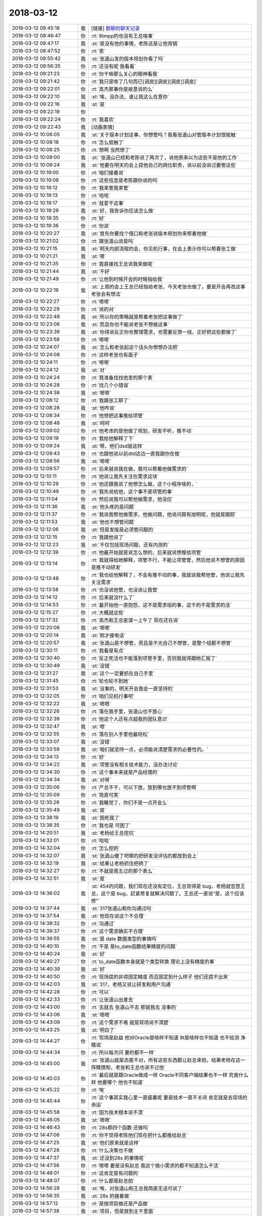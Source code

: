 2018-03-12
-------------

.. list-table::
   :widths: 25, 1, 60

   * - 2018-03-12 08:45:16
     - 我
     - [链接] `群聊的聊天记录 <https://support.weixin.qq.com/cgi-bin/mmsupport-bin/readtemplate?t=page/favorite_record__w_unsupport>`_
   * - 2018-03-12 08:46:47
     - 你
     - :rt:`8tmpp的也没有王总啥事`
   * - 2018-03-12 08:47:17
     - 我
     - :st:`是没有他的事情，老陈这是让他背锅`
   * - 2018-03-12 08:47:52
     - 你
     - :rt:`恩`
   * - 2018-03-12 08:55:42
     - 我
     - :st:`张道山发的版本规划你看了吗`
   * - 2018-03-12 08:56:35
     - 你
     - :rt:`还没有呢 我看看`
   * - 2018-03-12 09:21:23
     - 你
     - :rt:`你干嘛那么关心的眼神看我`
   * - 2018-03-12 09:21:42
     - 你
     - :rt:`我只是咳了几句而已[调皮][调皮][调皮][调皮]`
   * - 2018-03-12 09:22:01
     - 你
     - :rt:`高杰那事你是故意说的么`
   * - 2018-03-12 09:22:10
     - 我
     - :st:`唉，没办法，谁让我这么在意你`
   * - 2018-03-12 09:22:16
     - 我
     - :st:`是`
   * - 2018-03-12 09:22:19
     - 你
     - .. image:: images/0b36d52f8e357987fa6a3ced2d0e50d8.gif
          :width: 100px
   * - 2018-03-12 09:22:24
     - 你
     - :rt:`我喜欢`
   * - 2018-03-12 09:22:43
     - 我
     - [动画表情]
   * - 2018-03-12 10:06:05
     - 我
     - :st:`关于版本计划这事，你想管吗？我看张道山对管版本计划很抵触`
   * - 2018-03-12 10:08:18
     - 你
     - :rt:`怎么抵触了`
   * - 2018-03-12 10:08:25
     - 你
     - :rt:`想啊 当然想了`
   * - 2018-03-12 10:09:00
     - 我
     - :st:`˙张道山已经和老陈说了两次了，说他原来以为这些不是他的工作`
   * - 2018-03-12 10:09:24
     - 我
     - :st:`他要在明天的会上提他自己的岗位职责，说以前没说过要管这些`
   * - 2018-03-12 10:19:00
     - 你
     - :rt:`咱们接着说`
   * - 2018-03-12 10:19:08
     - 你
     - :rt:`这些信息是老陈跟你说的吗`
   * - 2018-03-12 10:19:12
     - 你
     - :rt:`我来管我来管`
   * - 2018-03-12 10:19:13
     - 你
     - :rt:`哈哈`
   * - 2018-03-12 10:19:17
     - 你
     - :rt:`就爱干这事`
   * - 2018-03-12 10:19:29
     - 我
     - :st:`好，我告诉你应该怎么做`
   * - 2018-03-12 10:19:35
     - 你
     - :rt:`好`
   * - 2018-03-12 10:19:36
     - 你
     - :rt:`你说`
   * - 2018-03-12 10:20:27
     - 我
     - :st:`首先你要找个借口和老张说版本规划你来帮着他做`
   * - 2018-03-12 10:21:02
     - 你
     - :rt:`跟张道山说是吗`
   * - 2018-03-12 10:21:15
     - 我
     - :st:`明天内部流程的会，你见机行事，在会上表示你可以帮着张工做`
   * - 2018-03-12 10:21:21
     - 我
     - :st:`嗯`
   * - 2018-03-12 10:21:35
     - 你
     - :rt:`我直接找王总说我来做呢`
   * - 2018-03-12 10:21:44
     - 我
     - :st:`不好`
   * - 2018-03-12 10:21:49
     - 你
     - :rt:`让他到时候开会的时候指给我`
   * - 2018-03-12 10:22:19
     - 我
     - :st:`上周的会上王总已经指给老张，今天老张也做了。要是开会再改这事老张会有想法`
   * - 2018-03-12 10:22:27
     - 你
     - :rt:`嗯嗯`
   * - 2018-03-12 10:22:29
     - 你
     - :rt:`说的对`
   * - 2018-03-12 10:22:48
     - 我
     - :st:`所以你的策略就是帮着老张把这事做了`
   * - 2018-03-12 10:23:06
     - 我
     - :st:`而且你也不能说老张不想做这事`
   * - 2018-03-12 10:23:39
     - 我
     - :st:`你得说反正你也整理需求，也需要反馈一线，正好把这些都做了`
   * - 2018-03-12 10:23:58
     - 你
     - :rt:`嗯嗯`
   * - 2018-03-12 10:24:07
     - 我
     - :st:`怎么和老张起这个话头你想想办法把`
   * - 2018-03-12 10:24:08
     - 你
     - :rt:`这样老张也有面子`
   * - 2018-03-12 10:24:11
     - 你
     - :rt:`嗯嗯`
   * - 2018-03-12 10:24:12
     - 我
     - :st:`对`
   * - 2018-03-12 10:24:24
     - 你
     - :rt:`我准备找找他发的那个表`
   * - 2018-03-12 10:24:28
     - 你
     - :rt:`找几个小错误`
   * - 2018-03-12 10:24:38
     - 我
     - :st:`嗯嗯`
   * - 2018-03-12 12:08:12
     - 你
     - :rt:`我跟张工聊了`
   * - 2018-03-12 12:08:28
     - 我
     - :st:`他咋说`
   * - 2018-03-12 12:08:34
     - 你
     - :rt:`他想把这事推给项管`
   * - 2018-03-12 12:08:48
     - 我
     - :st:`呵呵`
   * - 2018-03-12 12:09:02
     - 你
     - :rt:`他考虑的是他做了规划，研发不听，推不动`
   * - 2018-03-12 12:09:19
     - 你
     - :rt:`我给他解释了下`
   * - 2018-03-12 12:09:24
     - 我
     - :st:`嗯，他们dsd就这样`
   * - 2018-03-12 12:09:43
     - 你
     - :rt:`也跟他说以前dtd这边一直我跟你在做`
   * - 2018-03-12 12:09:56
     - 我
     - :st:`嗯嗯`
   * - 2018-03-12 12:09:57
     - 你
     - :rt:`后来就说我在做，我可以帮着他做需求的`
   * - 2018-03-12 12:10:11
     - 你
     - :rt:`他说让我先关注在需求这块`
   * - 2018-03-12 12:10:29
     - 你
     - :rt:`他还跟我说了他想怎么做，这个小程序啥的，`
   * - 2018-03-12 12:10:49
     - 你
     - :rt:`我先说给他，这个事不是项管的事`
   * - 2018-03-12 12:11:04
     - 你
     - :rt:`然后说我可以帮他做需求，他没应`
   * - 2018-03-12 12:11:36
     - 我
     - :st:`他头疼的是问题`
   * - 2018-03-12 12:11:37
     - 你
     - :rt:`我说我帮他做需求，他做问题，他说问题有旭明呢，他就是跟踪`
   * - 2018-03-12 12:11:53
     - 我
     - :st:`他也不想管问题`
   * - 2018-03-12 12:12:06
     - 我
     - :st:`但是发版是必须管问题的`
   * - 2018-03-12 12:12:15
     - 你
     - :rt:`我跟他说了`
   * - 2018-03-12 12:12:23
     - 我
     - :st:`不仅包括现场问题，还有内测的`
   * - 2018-03-12 12:12:39
     - 你
     - :rt:`他最开始就是说怎么想的，后来就说想推给项管`
   * - 2018-03-12 12:13:14
     - 你
     - :rt:`我就得给她解释，项管不行，不能让项管管，然后他说不想管的原因是推不动研发`
   * - 2018-03-12 12:13:48
     - 你
     - :rt:`我也给他解释了，不会有推不动的事，我就说我帮他管，他说让我先关注需求`
   * - 2018-03-12 12:13:58
     - 你
     - :rt:`也没说他管，也没说让我管`
   * - 2018-03-12 12:14:12
     - 你
     - :rt:`后来就没什么了`
   * - 2018-03-12 12:14:53
     - 你
     - :rt:`最开始他一直抱怨，这不是需求组的事，这干的不是需求的活`
   * - 2018-03-12 12:15:27
     - 你
     - :rt:`大概就这些`
   * - 2018-03-12 12:17:32
     - 你
     - :rt:`高杰和王总密谋一上午了 现在还在说`
   * - 2018-03-12 12:20:06
     - 我
     - :st:`嗯嗯`
   * - 2018-03-12 12:20:14
     - 我
     - :st:`刚才接电话`
   * - 2018-03-12 12:20:57
     - 我
     - :st:`张道山是不想管，而且是不光自己不想管，是整个组都不想管`
   * - 2018-03-12 12:30:11
     - 你
     - :rt:`我看是有点`
   * - 2018-03-12 12:30:40
     - 你
     - :rt:`反正死活也不能落到项管手里，否则我就得跟她汇报了`
   * - 2018-03-12 12:30:49
     - 我
     - :st:`没错`
   * - 2018-03-12 12:31:27
     - 我
     - :st:`这个一定要抓在自己手里`
   * - 2018-03-12 12:31:45
     - 你
     - :rt:`轮也轮不到她`
   * - 2018-03-12 12:31:53
     - 我
     - :st:`没事的，明天开会我会一直坚持的`
   * - 2018-03-12 12:32:05
     - 你
     - :rt:`咱们见机行事吧`
   * - 2018-03-12 12:32:22
     - 我
     - :st:`嗯嗯`
   * - 2018-03-12 12:32:26
     - 你
     - :rt:`落在我手里，张道山也不放心`
   * - 2018-03-12 12:32:39
     - 你
     - :rt:`他这个人还有点超我的团队意识`
   * - 2018-03-12 12:32:47
     - 我
     - :st:`嗯`
   * - 2018-03-12 12:32:55
     - 你
     - :rt:`落在别人手里他最轻松`
   * - 2018-03-12 12:33:07
     - 我
     - :st:`没错`
   * - 2018-03-12 12:33:59
     - 我
     - :st:`咱们就坚持一点，必须能说清楚需求的必要性的。`
   * - 2018-03-12 12:34:13
     - 你
     - :rt:`好`
   * - 2018-03-12 12:34:22
     - 我
     - :st:`项管没有相关技术能力，没办法讨论`
   * - 2018-03-12 12:34:30
     - 你
     - :rt:`这个事本来就是产品经理的`
   * - 2018-03-12 12:34:34
     - 我
     - :st:`对呀`
   * - 2018-03-12 12:35:06
     - 你
     - :rt:`产总不干，可以下放，放到哪也放不到项管啊`
   * - 2018-03-12 12:35:09
     - 你
     - :rt:`简直可笑`
   * - 2018-03-12 12:35:26
     - 你
     - :rt:`我睡觉了，你们不是一点开会么`
   * - 2018-03-12 12:35:49
     - 我
     - :st:`是`
   * - 2018-03-12 13:38:19
     - 我
     - :st:`困死我了`
   * - 2018-03-12 13:38:35
     - 你
     - :rt:`我也是 可困了`
   * - 2018-03-12 14:20:51
     - 我
     - :st:`老杨给王总挖坑`
   * - 2018-03-12 14:32:01
     - 你
     - :rt:`哈哈`
   * - 2018-03-12 14:32:04
     - 你
     - :rt:`怎么挖的`
   * - 2018-03-12 14:32:07
     - 我
     - :st:`张道山傻了吧唧的把研发没评估的都放到会上`
   * - 2018-03-12 14:32:19
     - 我
     - :st:`结果让老杨抓住把柄了`
   * - 2018-03-12 14:32:27
     - 你
     - :rt:`不就是周五过的那个表么`
   * - 2018-03-12 14:32:51
     - 我
     - :st:`是`
   * - 2018-03-12 14:36:02
     - 我
     - :st:`454的问题，我们现在还没有定位，王总觉得是 bug，老杨就忽悠王总，这个是 bug，赶紧修复就解决问题了。王总还一直说“是，这个应该修”`
   * - 2018-03-12 14:37:44
     - 我
     - :st:`317张道山和你沟通过吗`
   * - 2018-03-12 14:37:54
     - 我
     - :st:`他现在说这个不合理`
   * - 2018-03-12 14:39:32
     - 你
     - :rt:`沟通过`
   * - 2018-03-12 14:39:37
     - 你
     - :rt:`这个需求确实不合理`
   * - 2018-03-12 14:39:55
     - 我
     - :st:`是 date 数据类型的事情吗`
   * - 2018-03-12 14:40:10
     - 你
     - :rt:`不是 是to_date函数结果精度的问题`
   * - 2018-03-12 14:40:24
     - 我
     - :st:`好`
   * - 2018-03-12 14:40:27
     - 你
     - :rt:`to_date函数本身就是个类型转换 理论上没有精度的事`
   * - 2018-03-12 14:40:39
     - 我
     - :st:`好`
   * - 2018-03-12 14:40:50
     - 你
     - :rt:`现场提的非得固定精度 而且固定到什么样子 他们还提不出来`
   * - 2018-03-12 14:42:03
     - 我
     - :st:`317，老杨又说让研发和用户沟通`
   * - 2018-03-12 14:42:28
     - 你
     - :rt:`可以`
   * - 2018-03-12 14:42:33
     - 你
     - :rt:`让张道山出差去`
   * - 2018-03-12 14:43:00
     - 你
     - :rt:`去就去 张道山不去 那就我去 没事的`
   * - 2018-03-12 14:43:06
     - 我
     - :st:`嗯嗯`
   * - 2018-03-12 14:43:09
     - 你
     - :rt:`这个需求不难 就是现场说不清楚`
   * - 2018-03-12 14:43:25
     - 我
     - :st:`明白了`
   * - 2018-03-12 14:44:27
     - 你
     - :rt:`现场是赵益 他对Oracle是啥样不知道 8t是啥样也不知道 也不给测 净瞎说`
   * - 2018-03-12 14:44:34
     - 你
     - :rt:`所以每次问 要的都不一样`
   * - 2018-03-12 14:45:00
     - 我
     - :st:`张道山就是态度不对，所有这些东西都让赵总来拍，结果老杨在这一阵瞎搅和，老张和王总也说不过他`
   * - 2018-03-12 14:45:03
     - 你
     - :rt:`最后就是跟Oracle做成一样 Oracle不同客户端结果也不一样 究竟什么样  他要哪个 他也不知道`
   * - 2018-03-12 14:45:22
     - 你
     - :rt:`唉`
   * - 2018-03-12 14:45:44
     - 你
     - :rt:`这个事其实我心里一直盛着呢 要是技术一直不关闭 肯定就是去现场的命运`
   * - 2018-03-12 14:45:58
     - 你
     - :rt:`因为技术根本说不清`
   * - 2018-03-12 14:46:05
     - 我
     - :st:`嗯嗯`
   * - 2018-03-12 14:46:43
     - 你
     - :rt:`28s那四个函数 还做吗`
   * - 2018-03-12 14:47:06
     - 你
     - :rt:`你不觉得老陈他们现在把什么都推给赵总`
   * - 2018-03-12 14:47:25
     - 我
     - :st:`他们原来就是这样`
   * - 2018-03-12 14:47:26
     - 你
     - :rt:`什么决策也不做`
   * - 2018-03-12 14:47:37
     - 我
     - :st:`还没到28s 的事情呢`
   * - 2018-03-12 14:47:56
     - 你
     - :rt:`嗯嗯 要是没有赵总 我这个做小需求的都不知道怎么干活`
   * - 2018-03-12 14:48:01
     - 你
     - :rt:`这肯定是有问题的`
   * - 2018-03-12 14:48:07
     - 你
     - :rt:`什么都是赵总拍`
   * - 2018-03-12 14:56:28
     - 我
     - :st:`唉，对张道山和王总我简直无话可说了`
   * - 2018-03-12 14:56:35
     - 我
     - :st:`28s 的接着做`
   * - 2018-03-12 14:57:12
     - 你
     - :rt:`是按项目做还是产品做`
   * - 2018-03-12 14:57:38
     - 我
     - :st:`项目，但是放到主干里面`
   * - 2018-03-12 14:57:44
     - 你
     - :rt:`我晕`
   * - 2018-03-12 14:57:53
     - 你
     - :rt:`主干就是将来的党政军版对吧`
   * - 2018-03-12 14:58:06
     - 我
     - :st:`不是，那个是 N+1`
   * - 2018-03-12 14:58:23
     - 你
     - :rt:`那我们现在的主干是什么版`
   * - 2018-03-12 14:58:44
     - 我
     - :st:`N 版`
   * - 2018-03-12 14:58:46
     - 你
     - :rt:`今早上我问张道山了 他说就是党政军版`
   * - 2018-03-12 14:58:59
     - 我
     - :st:`党政军是去 informix 的`
   * - 2018-03-12 14:59:01
     - 你
     - :rt:`N版不是有主干和国网么`
   * - 2018-03-12 14:59:13
     - 你
     - :rt:`主干到底将来是啥`
   * - 2018-03-12 14:59:34
     - 我
     - :st:`带 informix 的 Oracle 兼容版`
   * - 2018-03-12 14:59:52
     - 我
     - :st:`现在王总打算把所有的兼容性都放到主干`
   * - 2018-03-12 14:59:58
     - 你
     - :rt:`明白了`
   * - 2018-03-12 15:00:55
     - 你
     - :rt:`今早上张道山说 主干就是党政军`
   * - 2018-03-12 15:01:01
     - 你
     - :rt:`看来他也没搞明白`
   * - 2018-03-12 15:01:16
     - 我
     - :st:`他也不明白`
   * - 2018-03-12 15:01:54
     - 你
     - :rt:`主干是Oracle兼容版  国网是DM兼容版 纯净版 党政军版 应该是4个大类版本 对吧`
   * - 2018-03-12 15:09:10
     - 你
     - :rt:`咋样了`
   * - 2018-03-12 15:10:24
     - 我
     - :st:`回去和你详说`
   * - 2018-03-12 15:21:36
     - 你
     - :rt:`483问题问问老冷的进度`
   * - 2018-03-12 15:21:40
     - 你
     - :rt:`杨总在呢`
   * - 2018-03-12 15:21:42
     - 你
     - :rt:`一直问`
   * - 2018-03-12 15:22:04
     - 我
     - :st:`正在评估呢`
   * - 2018-03-12 15:22:14
     - 我
     - :st:`这个可能需要改 Server`
   * - 2018-03-12 15:22:19
     - 你
     - :rt:`什么时候能评估完`
   * - 2018-03-12 15:22:27
     - 你
     - :rt:`你给拍个时间得了`
   * - 2018-03-12 15:22:30
     - 我
     - :st:`王总主持讨论方案`
   * - 2018-03-12 15:23:00
     - 我
     - :st:`我没法拍，王总主持没谱`
   * - 2018-03-12 15:23:07
     - 你
     - :rt:`好的`
   * - 2018-03-12 15:23:08
     - 你
     - :rt:`知道了`
   * - 2018-03-12 15:29:20
     - 你
     - :rt:`清大科越的要提前`
   * - 2018-03-12 15:29:29
     - 你
     - :rt:`315、316的`
   * - 2018-03-12 15:30:04
     - 你
     - :rt:`314、318的那版`
   * - 2018-03-12 15:35:38
     - 你
     - :rt:`483 4月中旬`
   * - 2018-03-12 15:45:35
     - 你
     - :rt:`老杨让我去华迪现场`
   * - 2018-03-12 15:45:43
     - 你
     - :rt:`调研需求`
   * - 2018-03-12 16:30:35
     - 你
     - :rt:`你听到我们吵什么了吗`
   * - 2018-03-12 16:30:40
     - 我
     - :st:`听到了`
   * - 2018-03-12 16:30:46
     - 你
     - :rt:`现在王胜利可是有刘雪风撑腰了`
   * - 2018-03-12 16:30:55
     - 我
     - :st:`嗯嗯`
   * - 2018-03-12 16:31:00
     - 你
     - :rt:`让我把隐式类型转换都写了`
   * - 2018-03-12 16:31:23
     - 我
     - :st:`呵呵`
   * - 2018-03-12 16:31:42
     - 你
     - :rt:`简直太可笑了`
   * - 2018-03-12 16:31:51
     - 我
     - :st:`是，王总找我`
   * - 2018-03-12 16:31:52
     - 你
     - :rt:`雪风也是没事找事`
   * - 2018-03-12 16:31:55
     - 我
     - :st:`我去一下`
   * - 2018-03-12 16:31:57
     - 你
     - :rt:`好`
   * - 2018-03-12 16:31:58
     - 我
     - :st:`回来和你说`
   * - 2018-03-12 18:21:26
     - 我
     - :st:`你几点下班`
   * - 2018-03-12 18:21:38
     - 你
     - :rt:`我还有个事没做`
   * - 2018-03-12 18:24:20
     - 你
     - :rt:`张道山就是老狐狸`
   * - 2018-03-12 18:24:33
     - 我
     - :st:`没错`
   * - 2018-03-12 18:56:38
     - 我
     - :st:`今天王总找我和张杰，问现在方案设计，隐晦的表达了对老陈的不满`
   * - 2018-03-12 18:56:54
     - 你
     - :rt:`嗨  他总是这样`
   * - 2018-03-12 18:56:59
     - 你
     - :rt:`当初也是这么对你的`
   * - 2018-03-12 18:57:01
     - 你
     - :rt:`你忘了`
   * - 2018-03-12 18:57:18
     - 我
     - :st:`我知道`
   * - 2018-03-12 19:00:48
     - 我
     - :st:`今天你和张道山是怎么回事`
   * - 2018-03-12 19:01:56
     - 你
     - :rt:`没事`
   * - 2018-03-12 19:02:04
     - 你
     - :rt:`就是雪风他们找事`
   * - 2018-03-12 19:02:17
     - 我
     - :st:`老张向着他们说话？`
   * - 2018-03-12 19:02:20
     - 你
     - :rt:`我跟他说了 他让我按照雪风说的写需求`
   * - 2018-03-12 19:02:24
     - 你
     - :rt:`我说我不写`
   * - 2018-03-12 19:02:27
     - 你
     - :rt:`就是补充一句话`
   * - 2018-03-12 19:02:30
     - 你
     - :rt:`我说我不写`
   * - 2018-03-12 19:02:33
     - 我
     - :st:`呵呵，我就知道`
   * - 2018-03-12 19:02:35
     - 你
     - :rt:`我俩没吵架`
   * - 2018-03-12 19:02:42
     - 你
     - :rt:`挺和谐的`
   * - 2018-03-12 19:04:53
     - 我
     - :st:`我觉得雪风就是成心的`
   * - 2018-03-12 19:05:29
     - 你
     - :rt:`就是`
   * - 2018-03-12 19:05:32
     - 你
     - :rt:`刷存在感`
   * - 2018-03-12 19:05:36
     - 你
     - :rt:`他就是扯淡`
   * - 2018-03-12 19:05:41
     - 你
     - :rt:`根本没它啥事`
   * - 2018-03-12 19:05:47
     - 我
     - :st:`推卸责任`
   * - 2018-03-12 19:06:24
     - 你
     - :rt:`我觉得是`
   * - 2018-03-12 19:06:39
     - 你
     - :rt:`虽然只是一句话 他让我加 我就不加`
   * - 2018-03-12 19:06:56
     - 你
     - :rt:`你知道加啥吗？加精度需求不关心 不需要定义`
   * - 2018-03-12 19:07:06
     - 你
     - :rt:`这种话为啥写到需求文档里`
   * - 2018-03-12 19:07:09
     - 你
     - :rt:`我就不写`
   * - 2018-03-12 19:07:16
     - 你
     - :rt:`张道山让我写 我说我不写`
   * - 2018-03-12 19:07:17
     - 我
     - :st:`对呀，哪有这么写的`
   * - 2018-03-12 19:07:28
     - 你
     - :rt:`他说都是他把他们惯的`
   * - 2018-03-12 19:07:31
     - 你
     - :rt:`我才不管呢`
   * - 2018-03-12 19:07:44
     - 你
     - :rt:`这个事 闹到崔总那我也不写`
   * - 2018-03-12 19:07:50
     - 我
     - :st:`嗯嗯`
   * - 2018-03-12 19:08:07
     - 你
     - :rt:`雪风就是刷存在感呢`
   * - 2018-03-12 19:08:16
     - 你
     - :rt:`我也没往心里去`
   * - 2018-03-12 19:08:39
     - 你
     - :rt:`你知道吗 我总是把雪风当小孩`
   * - 2018-03-12 19:08:41
     - 你
     - :rt:`哈哈`
   * - 2018-03-12 19:08:47
     - 你
     - :rt:`我觉得他特别像个孩子`
   * - 2018-03-12 19:08:49
     - 我
     - :st:`哈哈`
   * - 2018-03-12 19:08:55
     - 你
     - :rt:`不是他不成熟啥的`
   * - 2018-03-12 19:09:03
     - 你
     - :rt:`就是觉得他长的像小孩`
   * - 2018-03-12 19:09:09
     - 你
     - :rt:`所以特别喜欢逗他`
   * - 2018-03-12 19:09:14
     - 你
     - :rt:`我不跟他生气`
   * - 2018-03-12 19:09:22
     - 你
     - :rt:`我这审美是不是非常奇葩`
   * - 2018-03-12 19:09:32
     - 我
     - :st:`没有`
   * - 2018-03-12 19:09:50
     - 你
     - :rt:`我跟你说 王胜利那个烂人 就是借着测试的风 想压我`
   * - 2018-03-12 19:10:01
     - 你
     - :rt:`你说他这个人是有多烂`
   * - 2018-03-12 19:10:11
     - 我
     - :st:`王胜利就是这样`
   * - 2018-03-12 19:10:27
     - 我
     - :st:`从见他的第一天我就知道他是这样`